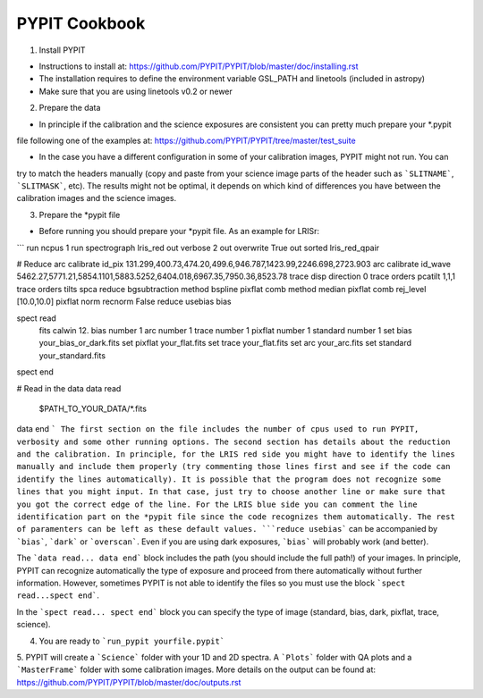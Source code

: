 
=====
PYPIT Cookbook
=====

1. Install PYPIT

- Instructions to install at: https://github.com/PYPIT/PYPIT/blob/master/doc/installing.rst
- The installation requires to define the environment variable GSL_PATH and linetools (included in astropy)
- Make sure that you are using linetools v0.2 or newer

2. Prepare the data

- In principle if the calibration and the science exposures are consistent you can pretty much prepare your *.pypit
file following one of the examples at: https://github.com/PYPIT/PYPIT/tree/master/test_suite

- In the case you have a different configuration in some of your calibration images, PYPIT might not run. You can
try to match the headers manually (copy and paste from your science image parts of the header such as ```SLITNAME```,
```SLITMASK```, etc). The results might not be optimal, it depends on which kind of differences you have
between the calibration images and the science images.

3. Prepare the *pypit file

- Before running you should prepare your *pypit file. As an example for LRISr:

```
run ncpus 1
run spectrograph lris_red
out verbose 2
out overwrite True
out sorted lris_red_qpair

# Reduce
arc calibrate id_pix 131.299,400.73,474.20,499.6,946.787,1423.99,2246.698,2723.903
arc calibrate id_wave 5462.27,5771.21,5854.1101,5883.5252,6404.018,6967.35,7950.36,8523.78
trace disp direction 0
trace orders pcatilt 1,1,1
trace orders tilts spca
reduce bgsubtraction method bspline
pixflat comb method median
pixflat comb rej_level [10.0,10.0]
pixflat norm recnorm False
reduce usebias bias

spect read
  fits calwin 12.
  bias number 1
  arc number 1
  trace number 1
  pixflat number 1
  standard number 1
  set bias your_bias_or_dark.fits
  set pixflat your_flat.fits
  set trace your_flat.fits
  set arc your_arc.fits
  set standard your_standard.fits
spect end


# Read in the data
data read
 $PATH_TO_YOUR_DATA/*.fits
data end
```
The first section on the file includes the number of cpus used to run PYPIT, verbosity and some other running options.
The second section has details about the reduction and the calibration. In principle, for the LRIS red side you might have
to identify the lines manually and include them properly (try commenting those lines first and see if the code can identify
the lines automatically). It is possible that the program does not recognize some lines that you might input. In that case,
just try to choose another line or make sure that you got the correct edge of the line. For the LRIS blue side you can comment
the line identification part on the *pypit file since the code recognizes them automatically. The rest of paramenters can be
left as these default values. ```reduce usebias``` can be accompanied by ```bias```, ```dark``` or ```overscan```. Even if you
are using dark exposures, ```bias``` will probably work (and better).

The ```data read... data end``` block includes the path (you should include the full path!) of your images. In principle, PYPIT
can recognize automatically the type of exposure and proceed from there automatically without further information. However, sometimes
PYPIT is not able to identify the files so you must use the block ```spect read...spect end```.

In the ```spect read... spect end``` block you can specify the type of image (standard, bias, dark, pixflat, trace, science).

4. You are ready to ```run_pypit yourfile.pypit```

5. PYPIT will create a ```Science``` folder with your 1D and 2D spectra. A ```Plots``` folder with QA plots and a ```MasterFrame``` folder with
some calibration images. More details on the output can be found at: https://github.com/PYPIT/PYPIT/blob/master/doc/outputs.rst 
